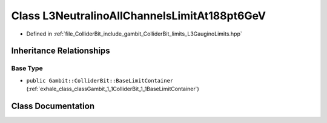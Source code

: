 .. _exhale_class_classGambit_1_1ColliderBit_1_1L3NeutralinoAllChannelsLimitAt188pt6GeV:

Class L3NeutralinoAllChannelsLimitAt188pt6GeV
=============================================

- Defined in :ref:`file_ColliderBit_include_gambit_ColliderBit_limits_L3GauginoLimits.hpp`


Inheritance Relationships
-------------------------

Base Type
*********

- ``public Gambit::ColliderBit::BaseLimitContainer`` (:ref:`exhale_class_classGambit_1_1ColliderBit_1_1BaseLimitContainer`)


Class Documentation
-------------------


.. doxygenclass:: Gambit::ColliderBit::L3NeutralinoAllChannelsLimitAt188pt6GeV
   :project: GAMBIT
   :members:
   :protected-members:
   :undoc-members: